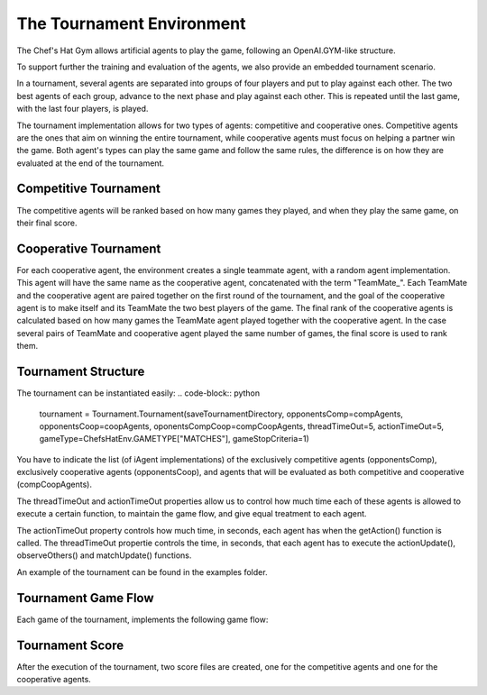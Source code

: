 The Tournament Environment
===========================

The Chef's Hat Gym allows artificial agents to play the game, following an OpenAI.GYM-like structure.

To support further the training and evaluation of the agents, we also provide an embedded tournament scenario.

In a tournament, several agents are separated into groups of four players and put to play against each other. The two best agents of each group, advance to the next phase and play against each other. This is repeated until the last game, with the last four players, is played.

The tournament implementation allows for two types of agents: competitive and cooperative ones. Competitive agents are the ones that aim on winning the entire tournament, while cooperative agents must focus on helping a partner win the game. Both agent's types can play the same game and follow the same rules, the difference is on how they are evaluated at the end of the tournament.

Competitive Tournament
^^^^^^^^^^^^^^^^^^^^^^

The competitive agents will be ranked based on how many games they played, and when they play the same game, on their final score. 


Cooperative Tournament
^^^^^^^^^^^^^^^^^^^^^^

For each cooperative agent, the environment creates a single teammate agent, with a random agent implementation. This agent will have the same name as the cooperative agent, concatenated with the term "TeamMate_". Each TeamMate and the cooperative agent are paired together on the first round of the tournament, and the goal of the cooperative agent is to make itself and its TeamMate the two best players of the game. The final rank of the cooperative agents is calculated based on how many games the TeamMate agent played together with the cooperative agent. In the case several pairs of TeamMate and cooperative agent played the same number of games, the final score is used to rank them.

Tournament Structure
^^^^^^^^^^^^^^^^^^^^

The tournament can be instantiated easily:
.. code-block:: python
  tournament = Tournament.Tournament(saveTournamentDirectory, opponentsComp=compAgents, opponentsCoop=coopAgents, oponentsCompCoop=compCoopAgents, threadTimeOut=5,  actionTimeOut=5, gameType=ChefsHatEnv.GAMETYPE["MATCHES"], gameStopCriteria=1)


You have to indicate the list (of iAgent implementations) of the exclusively competitive agents (opponentsComp), exclusively cooperative agents (opponentsCoop), and agents that will be evaluated as both competitive and cooperative (compCoopAgents).

The threadTimeOut and actionTimeOut properties allow us to control how much time each of these agents is allowed to execute a certain function, to maintain the game flow, and give equal treatment to each agent. 

The actionTimeOut property controls how much time, in seconds, each agent has when the getAction() function is called. 
The threadTimeOut propertie controls the time, in seconds, that each agent has to execute the actionUpdate(), observeOthers() and matchUpdate() functions.

An example of the tournament can be found in the examples folder.

Tournament Game Flow
^^^^^^^^^^^^^^^^^^^^

Each game of the tournament, implements the following game flow:

.. code-block:: python
  while not env.gameFinished:
      currentPlayer = group[env.currentPlayer]

      observations = env.getObservation()
 
      info = {"validAction": False}
      
      #While the provided action is not valid, try to obtain an action from the agent.
      while not info["validAction"]:
       
          action = []
          with currentPlayer.timeout(self.actionTimeout):
              action = currentPlayer.getAction(observations)
          if len(action) == 0:
              action = self.getRandomAction(observations[28:])
              
          nextobs, reward, isMatchOver, info = env.step(action)

   
      # If this player just did an action, call the actionUpdate() function.
      with currentPlayer.timeout(self.threadTimeOut):
          currentPlayer.actionUpdate(observations, nextobs, action, reward, info)
          
      # For every player in the group, call the observeOthers() function
      for p in group:
          with p.timeout(self.threadTimeOut):
              p.observeOthers(info)
              
      #After the match is over, call the matchUpdate() function for all players on the group
      if isMatchOver:
          for p in group:
              with p.timeout(self.threadTimeOut):
                  p.matchUpdate(info)



Tournament Score
^^^^^^^^^^^^^^^^

After the execution of the tournament, two score files are created, one for the competitive agents and one for the cooperative agents.

